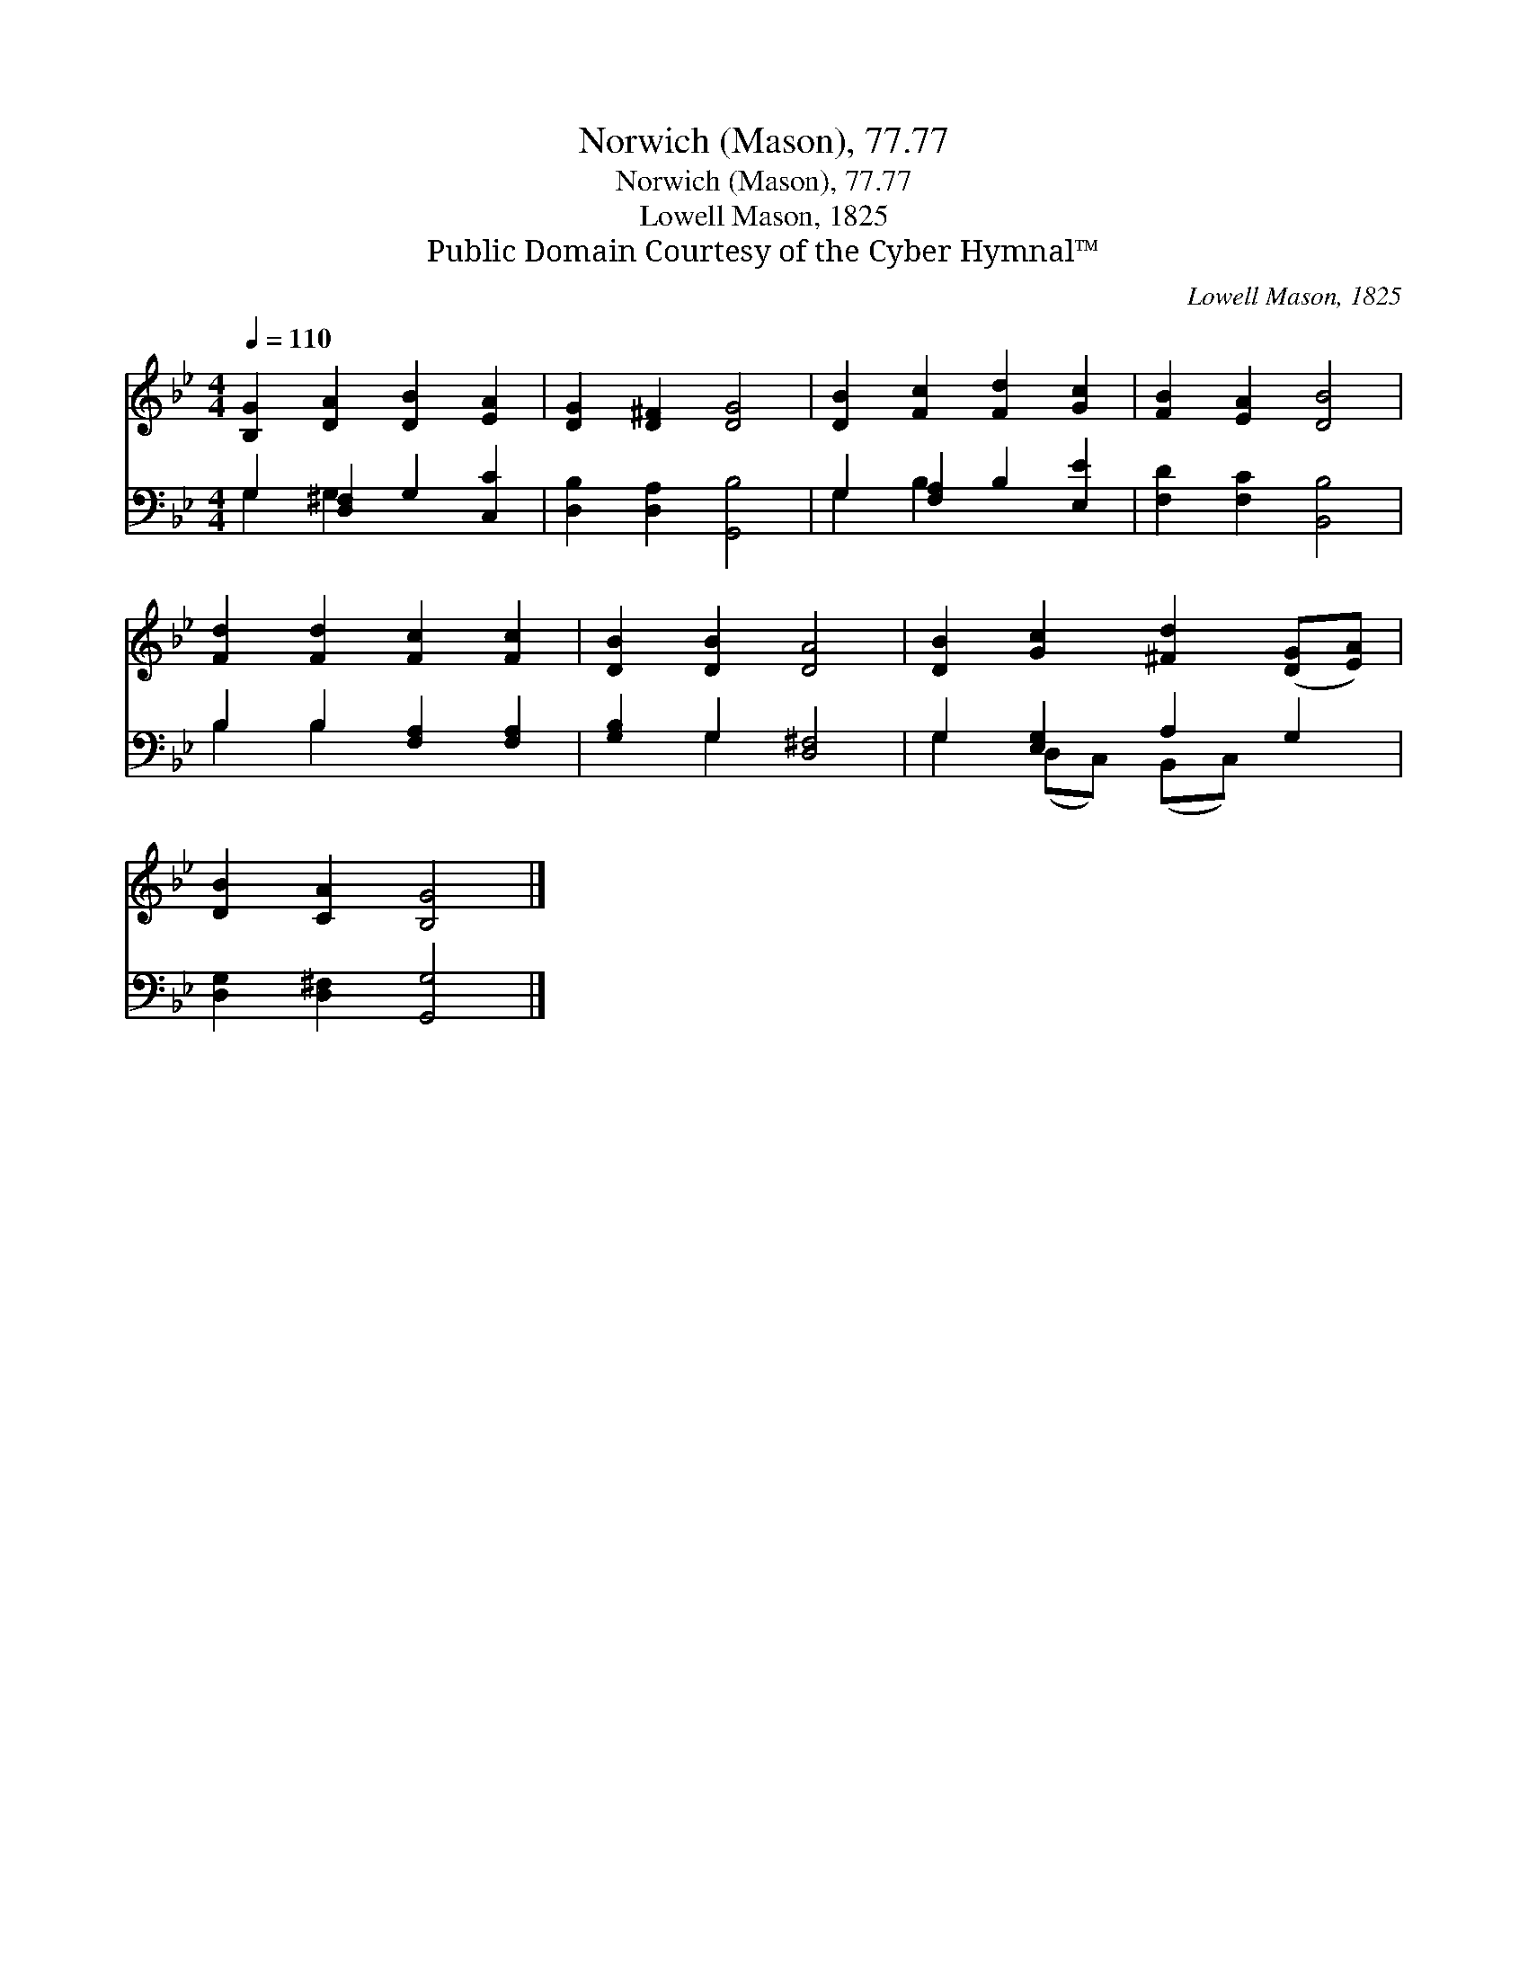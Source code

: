 X:1
T:Norwich (Mason), 77.77
T:Norwich (Mason), 77.77
T:Lowell Mason, 1825
T:Public Domain Courtesy of the Cyber Hymnal™
C:Lowell Mason, 1825
Z:Public Domain
Z:Courtesy of the Cyber Hymnal™
%%score 1 ( 2 3 )
L:1/8
Q:1/4=110
M:4/4
K:Bb
V:1 treble 
V:2 bass 
V:3 bass 
V:1
 [B,G]2 [DA]2 [DB]2 [EA]2 | [DG]2 [D^F]2 [DG]4 | [DB]2 [Fc]2 [Fd]2 [Gc]2 | [FB]2 [EA]2 [DB]4 | %4
 [Fd]2 [Fd]2 [Fc]2 [Fc]2 | [DB]2 [DB]2 [DA]4 | [DB]2 [Gc]2 [^Fd]2 ([DG][EA]) | %7
 [DB]2 [CA]2 [B,G]4 |] %8
V:2
 G,2 [D,^F,]2 G,2 [C,C]2 | [D,B,]2 [D,A,]2 [G,,B,]4 | G,2 [F,A,]2 B,2 [E,E]2 | %3
 [F,D]2 [F,C]2 [B,,B,]4 | B,2 B,2 [F,A,]2 [F,A,]2 | [G,B,]2 G,2 [D,^F,]4 | G,2 [E,G,]2 A,2 G,2 | %7
 [D,G,]2 [D,^F,]2 [G,,G,]4 |] %8
V:3
 G,2 G,2 x4 | x8 | G,2 B,2 x4 | x8 | B,2 B,2 x4 | x2 G,2 x4 | G,2 (D,C,) (B,,C,) x2 | x8 |] %8

